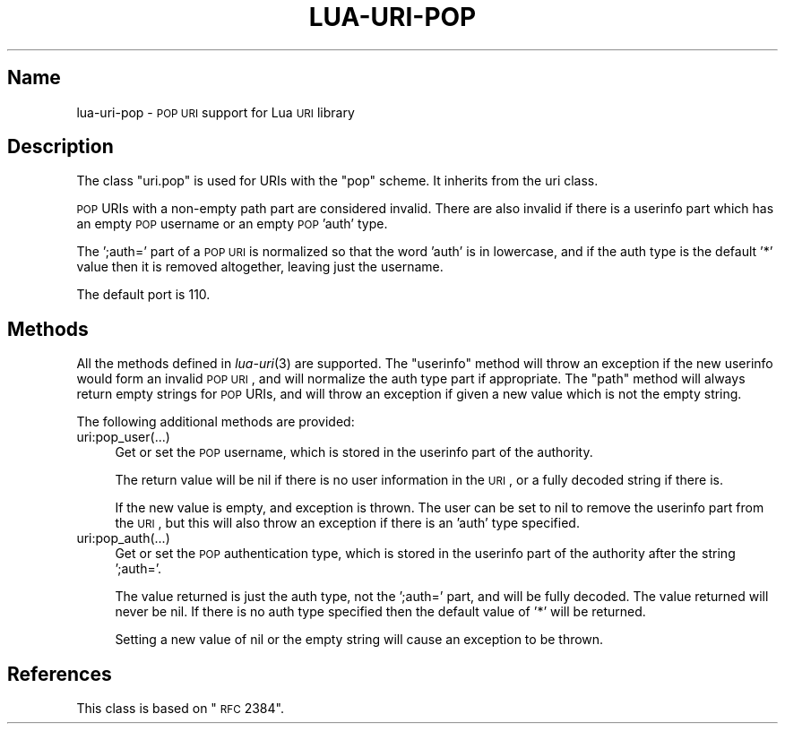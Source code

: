 .\" Automatically generated by Pod::Man v1.37, Pod::Parser v1.32
.\"
.\" Standard preamble:
.\" ========================================================================
.de Sh \" Subsection heading
.br
.if t .Sp
.ne 5
.PP
\fB\\$1\fR
.PP
..
.de Sp \" Vertical space (when we can't use .PP)
.if t .sp .5v
.if n .sp
..
.de Vb \" Begin verbatim text
.ft CW
.nf
.ne \\$1
..
.de Ve \" End verbatim text
.ft R
.fi
..
.\" Set up some character translations and predefined strings.  \*(-- will
.\" give an unbreakable dash, \*(PI will give pi, \*(L" will give a left
.\" double quote, and \*(R" will give a right double quote.  \*(C+ will
.\" give a nicer C++.  Capital omega is used to do unbreakable dashes and
.\" therefore won't be available.  \*(C` and \*(C' expand to `' in nroff,
.\" nothing in troff, for use with C<>.
.tr \(*W-
.ds C+ C\v'-.1v'\h'-1p'\s-2+\h'-1p'+\s0\v'.1v'\h'-1p'
.ie n \{\
.    ds -- \(*W-
.    ds PI pi
.    if (\n(.H=4u)&(1m=24u) .ds -- \(*W\h'-12u'\(*W\h'-12u'-\" diablo 10 pitch
.    if (\n(.H=4u)&(1m=20u) .ds -- \(*W\h'-12u'\(*W\h'-8u'-\"  diablo 12 pitch
.    ds L" ""
.    ds R" ""
.    ds C` ""
.    ds C' ""
'br\}
.el\{\
.    ds -- \|\(em\|
.    ds PI \(*p
.    ds L" ``
.    ds R" ''
'br\}
.\"
.\" If the F register is turned on, we'll generate index entries on stderr for
.\" titles (.TH), headers (.SH), subsections (.Sh), items (.Ip), and index
.\" entries marked with X<> in POD.  Of course, you'll have to process the
.\" output yourself in some meaningful fashion.
.if \nF \{\
.    de IX
.    tm Index:\\$1\t\\n%\t"\\$2"
..
.    nr % 0
.    rr F
.\}
.\"
.\" For nroff, turn off justification.  Always turn off hyphenation; it makes
.\" way too many mistakes in technical documents.
.hy 0
.if n .na
.\"
.\" Accent mark definitions (@(#)ms.acc 1.5 88/02/08 SMI; from UCB 4.2).
.\" Fear.  Run.  Save yourself.  No user-serviceable parts.
.    \" fudge factors for nroff and troff
.if n \{\
.    ds #H 0
.    ds #V .8m
.    ds #F .3m
.    ds #[ \f1
.    ds #] \fP
.\}
.if t \{\
.    ds #H ((1u-(\\\\n(.fu%2u))*.13m)
.    ds #V .6m
.    ds #F 0
.    ds #[ \&
.    ds #] \&
.\}
.    \" simple accents for nroff and troff
.if n \{\
.    ds ' \&
.    ds ` \&
.    ds ^ \&
.    ds , \&
.    ds ~ ~
.    ds /
.\}
.if t \{\
.    ds ' \\k:\h'-(\\n(.wu*8/10-\*(#H)'\'\h"|\\n:u"
.    ds ` \\k:\h'-(\\n(.wu*8/10-\*(#H)'\`\h'|\\n:u'
.    ds ^ \\k:\h'-(\\n(.wu*10/11-\*(#H)'^\h'|\\n:u'
.    ds , \\k:\h'-(\\n(.wu*8/10)',\h'|\\n:u'
.    ds ~ \\k:\h'-(\\n(.wu-\*(#H-.1m)'~\h'|\\n:u'
.    ds / \\k:\h'-(\\n(.wu*8/10-\*(#H)'\z\(sl\h'|\\n:u'
.\}
.    \" troff and (daisy-wheel) nroff accents
.ds : \\k:\h'-(\\n(.wu*8/10-\*(#H+.1m+\*(#F)'\v'-\*(#V'\z.\h'.2m+\*(#F'.\h'|\\n:u'\v'\*(#V'
.ds 8 \h'\*(#H'\(*b\h'-\*(#H'
.ds o \\k:\h'-(\\n(.wu+\w'\(de'u-\*(#H)/2u'\v'-.3n'\*(#[\z\(de\v'.3n'\h'|\\n:u'\*(#]
.ds d- \h'\*(#H'\(pd\h'-\w'~'u'\v'-.25m'\f2\(hy\fP\v'.25m'\h'-\*(#H'
.ds D- D\\k:\h'-\w'D'u'\v'-.11m'\z\(hy\v'.11m'\h'|\\n:u'
.ds th \*(#[\v'.3m'\s+1I\s-1\v'-.3m'\h'-(\w'I'u*2/3)'\s-1o\s+1\*(#]
.ds Th \*(#[\s+2I\s-2\h'-\w'I'u*3/5'\v'-.3m'o\v'.3m'\*(#]
.ds ae a\h'-(\w'a'u*4/10)'e
.ds Ae A\h'-(\w'A'u*4/10)'E
.    \" corrections for vroff
.if v .ds ~ \\k:\h'-(\\n(.wu*9/10-\*(#H)'\s-2\u~\d\s+2\h'|\\n:u'
.if v .ds ^ \\k:\h'-(\\n(.wu*10/11-\*(#H)'\v'-.4m'^\v'.4m'\h'|\\n:u'
.    \" for low resolution devices (crt and lpr)
.if \n(.H>23 .if \n(.V>19 \
\{\
.    ds : e
.    ds 8 ss
.    ds o a
.    ds d- d\h'-1'\(ga
.    ds D- D\h'-1'\(hy
.    ds th \o'bp'
.    ds Th \o'LP'
.    ds ae ae
.    ds Ae AE
.\}
.rm #[ #] #H #V #F C
.\" ========================================================================
.\"
.IX Title "LUA-URI-POP 3"
.TH LUA-URI-POP 3 "2007-11-02" "1.0" "Lua uri.pop module"
.SH "Name"
.IX Header "Name"
lua-uri-pop \- \s-1POP\s0 \s-1URI\s0 support for Lua \s-1URI\s0 library
.SH "Description"
.IX Header "Description"
The class \f(CW\*(C`uri.pop\*(C'\fR is used for URIs with the \f(CW\*(C`pop\*(C'\fR scheme.  It inherits
from the uri class.
.PP
\&\s-1POP\s0 URIs with a non-empty path part are considered invalid.  There are also
invalid if there is a userinfo part which has an empty \s-1POP\s0 username or an
empty \s-1POP\s0 'auth' type.
.PP
The ';auth=' part of a \s-1POP\s0 \s-1URI\s0 is normalized so that the word 'auth' is in
lowercase, and if the auth type is the default '*' value then it is removed
altogether, leaving just the username.
.PP
The default port is\ 110.
.SH "Methods"
.IX Header "Methods"
All the methods defined in \fIlua\-uri\fR\|(3) are supported.  The \f(CW\*(C`userinfo\*(C'\fR
method will throw an exception if the new userinfo would form an invalid
\&\s-1POP\s0 \s-1URI\s0, and will normalize the auth type part if appropriate.  The \f(CW\*(C`path\*(C'\fR
method will always return empty strings for \s-1POP\s0 URIs, and will throw an
exception if given a new value which is not the empty string.
.PP
The following additional methods are provided:
.IP "uri:pop_user(...)" 4
.IX Item "uri:pop_user(...)"
Get or set the \s-1POP\s0 username, which is stored in the userinfo part of the
authority.
.Sp
The return value will be nil if there is no user information in the \s-1URI\s0,
or a fully decoded string if there is.
.Sp
If the new value is empty, and exception is thrown.  The user can be set to
nil to remove the userinfo part from the \s-1URI\s0, but this will also throw an
exception if there is an 'auth' type specified.
.IP "uri:pop_auth(...)" 4
.IX Item "uri:pop_auth(...)"
Get or set the \s-1POP\s0 authentication type, which is stored in the userinfo
part of the authority after the string ';auth='.
.Sp
The value returned is just the auth type, not the ';auth=' part, and will be
fully decoded.  The value returned will never be nil.  If there is no auth type
specified then the default value of '*' will be returned.
.Sp
Setting a new value of nil or the empty string will cause an exception
to be thrown.
.SH "References"
.IX Header "References"
This class is based on \*(L"\s-1RFC\s0 2384\*(R".
